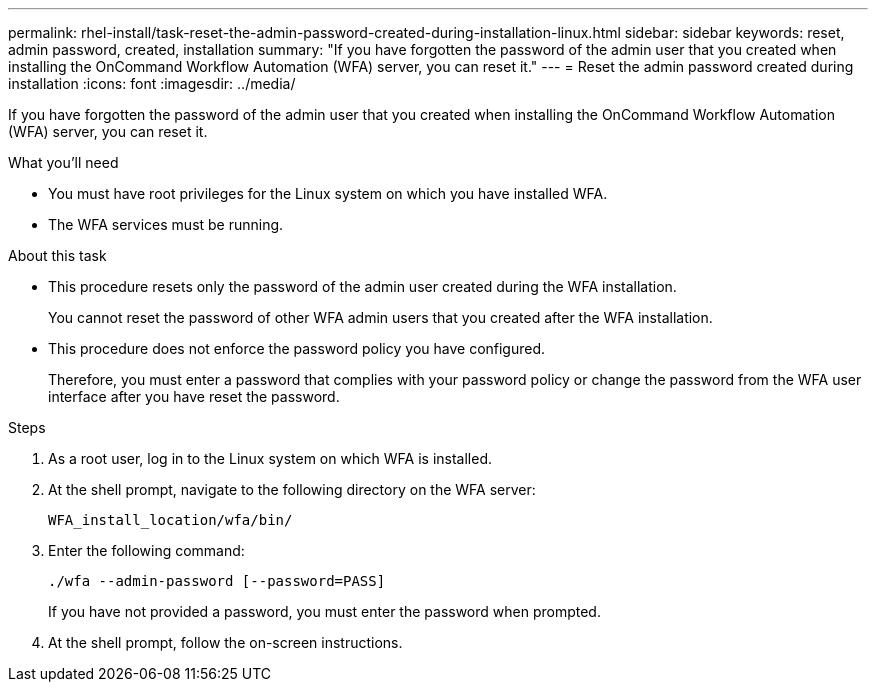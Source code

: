 ---
permalink: rhel-install/task-reset-the-admin-password-created-during-installation-linux.html
sidebar: sidebar
keywords: reset, admin password, created, installation
summary: "If you have forgotten the password of the admin user that you created when installing the OnCommand Workflow Automation (WFA) server, you can reset it."
---
= Reset the admin password created during installation
:icons: font
:imagesdir: ../media/

[.lead]
If you have forgotten the password of the admin user that you created when installing the OnCommand Workflow Automation (WFA) server, you can reset it.

.What you'll need

* You must have root privileges for the Linux system on which you have installed WFA.
* The WFA services must be running.

.About this task

* This procedure resets only the password of the admin user created during the WFA installation.
+
You cannot reset the password of other WFA admin users that you created after the WFA installation.

* This procedure does not enforce the password policy you have configured.
+
Therefore, you must enter a password that complies with your password policy or change the password from the WFA user interface after you have reset the password.

.Steps
. As a root user, log in to the Linux system on which WFA is installed.
. At the shell prompt, navigate to the following directory on the WFA server:
+
`WFA_install_location/wfa/bin/`
. Enter the following command:
+
`./wfa --admin-password [--password=PASS]`
+
If you have not provided a password, you must enter the password when prompted.

. At the shell prompt, follow the on-screen instructions.
